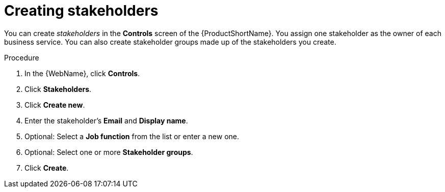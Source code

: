 // Module included in the following assemblies:
//
// * docs/web-console-guide/master.adoc

[id="proc_web-adding-stakeholders_{context}"]
= Creating stakeholders

[role="_abstract"]
You can create _stakeholders_ in the *Controls* screen of the {ProductShortName}. You assign one stakeholder as the owner of each business service. You can also create stakeholder groups made up of the stakeholders you create.

.Procedure

. In the {WebName}, click *Controls*.
. Click *Stakeholders*.
. Click *Create new*.
. Enter the stakeholder's *Email* and *Display name*.
. Optional: Select a *Job function* from the list or enter a new one.
. Optional: Select one or more *Stakeholder groups*.
. Click *Create*.

